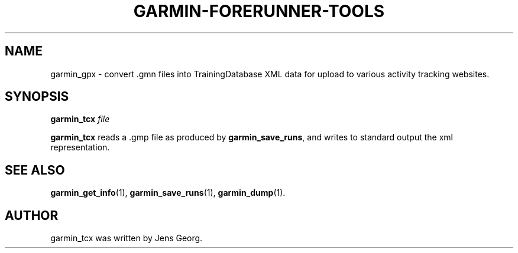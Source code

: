 .\"                                      Hey, EMACS: -*- nroff -*-
.TH GARMIN-FORERUNNER-TOOLS 1 "March 31, 2008"
.SH NAME
garmin_gpx \- convert .gmn files into TrainingDatabase XML data for upload
to various activity tracking websites.
.SH SYNOPSIS
.B garmin_tcx
.I file
.PP
\fBgarmin_tcx\fP reads a .gmp file as produced by \fBgarmin_save_runs\fP, and
writes to standard output the xml representation.
.SH SEE ALSO
.BR garmin_get_info (1),
.BR garmin_save_runs (1),
.BR garmin_dump (1).
.br
.SH AUTHOR
garmin_tcx was written by Jens Georg.
